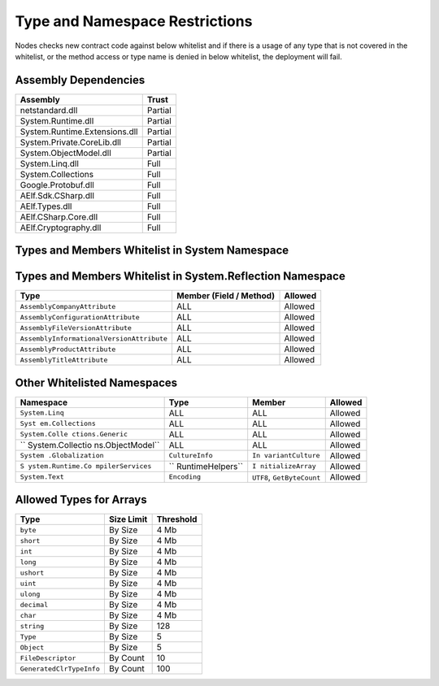 Type and Namespace Restrictions
===============================

Nodes checks new contract code against below whitelist and if there is a
usage of any type that is not covered in the whitelist, or the method
access or type name is denied in below whitelist, the deployment will
fail.

Assembly Dependencies
---------------------

============================= =======
Assembly                      Trust
============================= =======
netstandard.dll               Partial
System.Runtime.dll            Partial
System.Runtime.Extensions.dll Partial
System.Private.CoreLib.dll    Partial
System.ObjectModel.dll        Partial
System.Linq.dll               Full
System.Collections            Full
Google.Protobuf.dll           Full
AElf.Sdk.CSharp.dll           Full
AElf.Types.dll                Full
AElf.CSharp.Core.dll          Full
AElf.Cryptography.dll         Full
============================= =======

Types and Members Whitelist in System Namespace
-----------------------------------------------

=============================== ============================== =======
Type                            Member (Field / Method)        Allowed
=============================== ============================== =======
``Array``                       ``AsReadOnly``                 Allowed
``Func<T>``                     ALL                            Allowed
``Func<T,T>``                   ALL                            Allowed
``Func<T,T,T>``                 ALL                            Allowed
``Nullable<T>``                 ALL                            Allowed
``Environment``                 ``CurrentManagedThreadId``     Allowed
``BitConverter``                ``GetBytes``                   Allowed
``NotImplementedException``     ALL                            Allowed
``NotSupportedException``       ALL                            Allowed
``ArgumentOutOfRangeException`` ALL                            Allowed
``DateTime``                    Partially                      Allowed
``DateTime``                    ``Now``, ``UtcNow``, ``Today`` Denied
``Uri``                         ``TryCreate``, ``Scheme``, ``UriSchemeHttp``, ``UriSchemeHttps`` Allowed
``void``                        ALL                            Allowed
``object``                      ALL                            Allowed
``Type``                        ALL                            Allowed
``IDisposable``                 ALL                            Allowed
``Convert``                     ALL                            Allowed
``Math``                        ALL                            Allowed
``bool``                        ALL                            Allowed
``byte``                        ALL                            Allowed
``sbyte``                       ALL                            Allowed
``char``                        ALL                            Allowed
``int``                         ALL                            Allowed
``uint``                        ALL                            Allowed
``long``                        ALL                            Allowed
``ulong``                       ALL                            Allowed
``decimal``                     ALL                            Allowed
``string``                      ALL                            Allowed
``string``                      ``Constructor``                Denied
``Byte[]``                      ALL                            Allowed
=============================== ============================== =======

Types and Members Whitelist in System.Reflection Namespace
----------------------------------------------------------

+-------------------------------------------+-------------------------+---------+
| Type                                      | Member (Field / Method) | Allowed |
+===========================================+=========================+=========+
| ``AssemblyCompanyAttribute``              | ALL                     | Allowed |
+-------------------------------------------+-------------------------+---------+
| ``AssemblyConfigurationAttribute``        | ALL                     | Allowed |
+-------------------------------------------+-------------------------+---------+
| ``AssemblyFileVersionAttribute``          | ALL                     | Allowed |
+-------------------------------------------+-------------------------+---------+
| ``AssemblyInformationalVersionAttribute`` | ALL                     | Allowed |
+-------------------------------------------+-------------------------+---------+
| ``AssemblyProductAttribute``              | ALL                     | Allowed |
+-------------------------------------------+-------------------------+---------+
| ``AssemblyTitleAttribute``                | ALL                     | Allowed |
+-------------------------------------------+-------------------------+---------+

Other Whitelisted Namespaces
----------------------------

+------------------+------------------+------------------+---------+
| Namespace        | Type             | Member           | Allowed |
+==================+==================+==================+=========+
| ``System.Linq``  | ALL              | ALL              | Allowed |
+------------------+------------------+------------------+---------+
| ``Syst           | ALL              | ALL              | Allowed |
| em.Collections`` |                  |                  |         |
+------------------+------------------+------------------+---------+
| ``System.Colle   | ALL              | ALL              | Allowed |
| ctions.Generic`` |                  |                  |         |
+------------------+------------------+------------------+---------+
| ``               | ALL              | ALL              | Allowed |
| System.Collectio |                  |                  |         |
| ns.ObjectModel`` |                  |                  |         |
+------------------+------------------+------------------+---------+
| ``System         | ``CultureInfo``  | ``In             | Allowed |
| .Globalization`` |                  | variantCulture`` |         |
+------------------+------------------+------------------+---------+
| ``S              | ``               | ``I              | Allowed |
| ystem.Runtime.Co | RuntimeHelpers`` | nitializeArray`` |         |
| mpilerServices`` |                  |                  |         |
+------------------+------------------+------------------+---------+
| ``System.Text``  | ``Encoding``     | ``UTF8``,        | Allowed |
|                  |                  | ``GetByteCount`` |         |
+------------------+------------------+------------------+---------+

Allowed Types for Arrays
------------------------

======================== ========== =========
Type                     Size Limit Threshold
======================== ========== =========
``byte``                 By Size    4 Mb
``short``                By Size    4 Mb
``int``                  By Size    4 Mb
``long``                 By Size    4 Mb
``ushort``               By Size    4 Mb
``uint``                 By Size    4 Mb
``ulong``                By Size    4 Mb
``decimal``              By Size    4 Mb
``char``                 By Size    4 Mb
``string``               By Size    128
``Type``                 By Size    5
``Object``               By Size    5
``FileDescriptor``       By Count   10
``GeneratedClrTypeInfo`` By Count   100
======================== ========== =========
